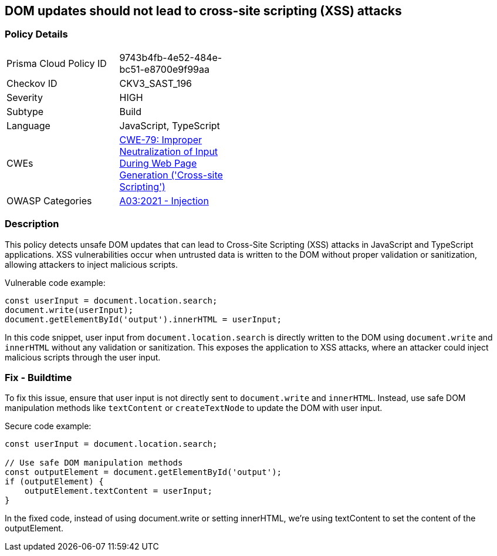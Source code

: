 == DOM updates should not lead to cross-site scripting (XSS) attacks

=== Policy Details

[width=45%]
[cols="1,1"]
|=== 
|Prisma Cloud Policy ID 
| 9743b4fb-4e52-484e-bc51-e8700e9f99aa

|Checkov ID 
|CKV3_SAST_196

|Severity
|HIGH

|Subtype
|Build

|Language
|JavaScript, TypeScript

|CWEs
|https://cwe.mitre.org/data/definitions/79.html[CWE-79: Improper Neutralization of Input During Web Page Generation ('Cross-site Scripting')]

|OWASP Categories
|https://owasp.org/Top10/A03_2021-Injection/[A03:2021 - Injection]

|=== 

=== Description

This policy detects unsafe DOM updates that can lead to Cross-Site Scripting (XSS) attacks in JavaScript and TypeScript applications. XSS vulnerabilities occur when untrusted data is written to the DOM without proper validation or sanitization, allowing attackers to inject malicious scripts.

Vulnerable code example:

[source,JavaScript]
----
const userInput = document.location.search;
document.write(userInput);
document.getElementById('output').innerHTML = userInput;
----

In this code snippet, user input from `document.location.search` is directly written to the DOM using `document.write` and `innerHTML` without any validation or sanitization. This exposes the application to XSS attacks, where an attacker could inject malicious scripts through the user input.

=== Fix - Buildtime

To fix this issue, ensure that user input is not directly sent to `document.write` and `innerHTML`.  Instead, use safe DOM manipulation methods like `textContent` or `createTextNode` to update the DOM with user input.

Secure code example:

[source,JavaScript]
----
const userInput = document.location.search;

// Use safe DOM manipulation methods
const outputElement = document.getElementById('output');
if (outputElement) {
    outputElement.textContent = userInput;
}
----

In the fixed code, instead of using document.write or setting innerHTML, we're using textContent to set the content of the outputElement.
